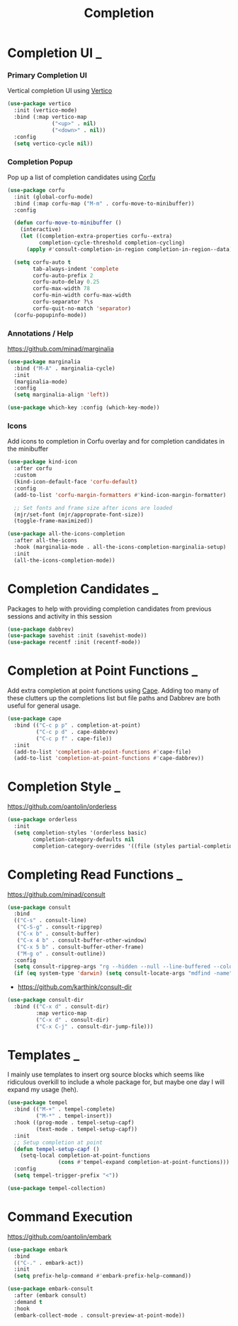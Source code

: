 #+TITLE: Completion

* Completion UI                                                           :_:

*** Primary Completion UI

    Vertical completion UI using [[https://github.com/minad/vertico/][Vertico]]
    #+begin_src emacs-lisp
    (use-package vertico
      :init (vertico-mode)
      :bind (:map vertico-map
                  ("<up>" . nil)
                  ("<down>" . nil))
      :config
      (setq vertico-cycle nil))
    #+end_src

*** Completion Popup

    Pop up a list of completion candidates using [[https://github.com/minad/corfu][Corfu]]
    #+begin_src emacs-lisp
    (use-package corfu
      :init (global-corfu-mode)
      :bind (:map corfu-map ("M-m" . corfu-move-to-minibuffer))
      :config

      (defun corfu-move-to-minibuffer ()
        (interactive)
        (let ((completion-extra-properties corfu--extra)
              completion-cycle-threshold completion-cycling)
          (apply #'consult-completion-in-region completion-in-region--data)))

      (setq corfu-auto t
            tab-always-indent 'complete
            corfu-auto-prefix 2
            corfu-auto-delay 0.25
            corfu-max-width 78
            corfu-min-width corfu-max-width
            corfu-separator ?\s
            corfu-quit-no-match 'separator)
      (corfu-popupinfo-mode))
    #+end_src

*** Annotations / Help

    https://github.com/minad/marginalia

    #+begin_src emacs-lisp
    (use-package marginalia
      :bind ("M-A" . marginalia-cycle)
      :init
      (marginalia-mode)
      :config
      (setq marginalia-align 'left))

    (use-package which-key :config (which-key-mode))
    #+end_src

*** Icons

    Add icons to completion in Corfu overlay and for completion candidates in
    the minibuffer

    #+begin_src emacs-lisp
    (use-package kind-icon
      :after corfu
      :custom
      (kind-icon-default-face 'corfu-default)
      :config
      (add-to-list 'corfu-margin-formatters #'kind-icon-margin-formatter)

      ;; Set fonts and frame size after icons are loaded
      (mjr/set-font (mjr/approprate-font-size))
      (toggle-frame-maximized))

    (use-package all-the-icons-completion
      :after all-the-icons
      :hook (marginalia-mode . all-the-icons-completion-marginalia-setup)
      :init
      (all-the-icons-completion-mode))
    #+end_src


* Completion Candidates                                                   :_:

  Packages to help with providing completion candidates from previous sessions
  and activity in this session

  #+begin_src emacs-lisp
  (use-package dabbrev)
  (use-package savehist :init (savehist-mode))
  (use-package recentf :init (recentf-mode))
  #+end_src


* Completion at Point Functions                                           :_:

  Add extra completion at point functions using [[https://github.com/minad/cape][Cape]]. Adding too many of these
  clutters up the completions list but file paths and Dabbrev are both useful
  for general usage.

  #+begin_src emacs-lisp
  (use-package cape
    :bind (("C-c p p" . completion-at-point)
           ("C-c p d" . cape-dabbrev)
           ("C-c p f" . cape-file))
    :init
    (add-to-list 'completion-at-point-functions #'cape-file)
    (add-to-list 'completion-at-point-functions #'cape-dabbrev))
  #+end_src


* Completion Style                                                        :_:

  https://github.com/oantolin/orderless

  #+begin_src emacs-lisp
  (use-package orderless
    :init
    (setq completion-styles '(orderless basic)
          completion-category-defaults nil
          completion-category-overrides '((file (styles partial-completion)))))
  #+end_src


* Completing Read Functions                                               :_:

  https://github.com/minad/consult

  #+begin_src emacs-lisp
  (use-package consult
    :bind
    (("C-s" . consult-line)
     ("C-S-g" . consult-ripgrep)
     ("C-x b" . consult-buffer)
     ("C-x 4 b" . consult-buffer-other-window)
     ("C-x 5 b" . consult-buffer-other-frame)
     ("M-g o" . consult-outline))
    :config
    (setq consult-ripgrep-args "rg --hidden --null --line-buffered --color=never --max-columns=1000 --path-separator /   --smart-case --no-heading --line-number .")
    (if (eq system-type 'darwin) (setq consult-locate-args "mdfind -name")))
  #+end_src

  - https://github.com/karthink/consult-dir

  #+begin_src emacs-lisp
  (use-package consult-dir
    :bind (("C-x d" . consult-dir)
           :map vertico-map
           ("C-x d" . consult-dir)
           ("C-x C-j" . consult-dir-jump-file)))
  #+end_src


* Templates                                                               :_:

  I mainly use templates to insert org source blocks which seems like
  ridiculous overkill to include a whole package for, but maybe one day I will
  expand my usage (heh).

  #+begin_src emacs-lisp
  (use-package tempel
    :bind (("M-+" . tempel-complete)
           ("M-*" . tempel-insert))
    :hook ((prog-mode . tempel-setup-capf)
           (text-mode . tempel-setup-capf))
    :init
    ;; Setup completion at point
    (defun tempel-setup-capf ()
      (setq-local completion-at-point-functions
                  (cons #'tempel-expand completion-at-point-functions)))
    :config
    (setq tempel-trigger-prefix "<"))

  (use-package tempel-collection)
  #+end_src


* Command Execution

  https://github.com/oantolin/embark

  #+begin_src emacs-lisp
  (use-package embark
    :bind
    (("C-." . embark-act))
    :init
    (setq prefix-help-command #'embark-prefix-help-command))

  (use-package embark-consult
    :after (embark consult)
    :demand t
    :hook
    (embark-collect-mode . consult-preview-at-point-mode))
  #+end_src
